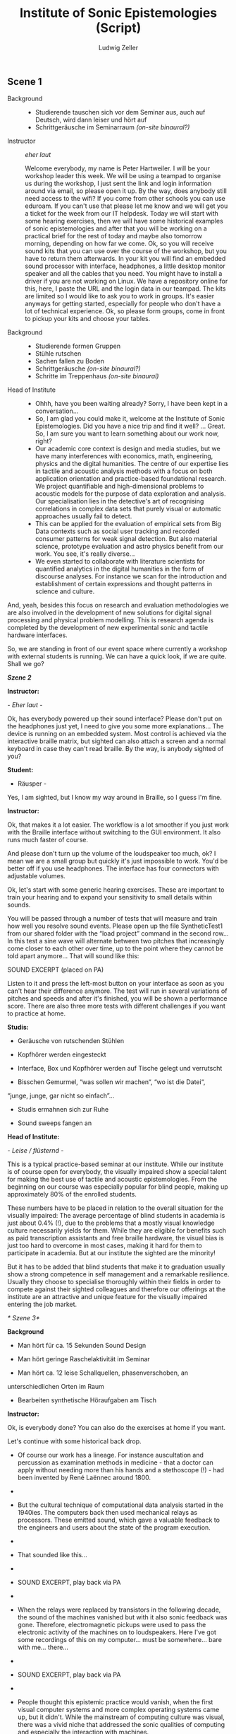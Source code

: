 #+TITLE: Institute of Sonic Epistemologies (Script)
#+AUTHOR: Ludwig Zeller
#+EMAIL: ludwig.zeller@fhnw.ch

** Scene 1

- Background ::
  - Studierende tauschen sich vor dem Seminar aus, auch auf Deutsch, wird dann leiser und hört auf
  - Schrittgeräusche im Seminarraum /(on-site binaural?)/

- Instructor :: /eher laut/

  Welcome everybody, my name is Peter Hartweiler. I will be your workshop leader this week. We will be using a teampad to organise us during the workshop, I just sent the link and login information around via email, so please open it up. By the way, does anybody still need access to the wifi? If you come from other schools you can use eduroam. If you can't use that please let me know and we will get you a ticket for the week from our IT helpdesk.
  Today we will start with some hearing exercises, then we will have some historical examples of sonic epistemologies and after that you will be working on a practical brief for the rest of today and maybe also tomorrow morning, depending on how far we come.
  Ok, so you will receive sound kits that you can use over the course of the workshop, but you have to return them afterwards. In your kit you will find an embedded sound processor with interface, headphones, a little desktop monitor speaker and all the cables that you need. You might have to install a driver if you are not working on Linux. We have a repository online for this, here, I paste the URL and the login data in our teampad. The kits are limited so I would like to ask you to work in groups. It's easier anyways for getting started, especially for people who don't have a lot of technical experience. Ok, so please form groups, come in front to pickup your kits and choose your tables.

- Background ::
  - Studierende formen Gruppen
  - Stühle rutschen
  - Sachen fallen zu Boden
  - Schrittgeräusche /(on-site binaural?)/
  - Schritte im Treppenhaus /(on-site binaural)/

- Head of Institute ::
  - Ohhh, have you been waiting already? Sorry, I have been kept in a conversation…
  - So, I am glad you could make it, welcome at the Institute of Sonic Epistemologies. Did you have a nice trip and find it well? … Great. So, I am sure you want to learn something about our work now, right?
  - Our academic core context is design and media studies, but we have many interferences with economics, math, engineering, physics and the digital humanities. The centre of our expertise lies in tactile and acoustic analysis methods with a focus on both application orientation and practice-based foundational research. We project quantifiable and high-dimensional problems to acoustic models for the purpose of data exploration and analysis. Our specialisation lies in the detective's art of recognising correlations in complex data sets that purely visual or automatic approaches usually fail to detect.
  - This can be applied for the evaluation of empirical sets from Big Data contexts such as social user tracking and recorded consumer patterns for weak signal detection. But also material science, prototype evaluation and astro physics benefit from our work. You see, it's really diverse...
  - We even started to collaborate with literature scientists for quantified analytics in the digital humanities in the form of discourse analyses. For instance we scan for the introduction and establishment of certain expressions and thought patterns in science and culture.

And, yeah, besides this focus on research and evaluation methodologies
we are also involved in the development of new solutions for digital
signal processing and physical problem modelling. This is research
agenda is completed by the development of new experimental sonic and
tactile hardware interfaces.

So, we are standing in front of our event space where currently a
workshop with external students is running. We can have a quick look, if
we are quite. Shall we go?

/*Szene 2*/

*Instructor:*

/- Eher laut -/

Ok, has everybody powered up their sound interface? Please don't put on
the headphones just yet, I need to give you some more explanations...
The device is running on an embedded system. Most control is achieved
via the interactive braille matrix, but sighted can also attach a screen
and a normal keyboard in case they can't read braille. By the way, is
anybody sighted of you?

*Student:*

- Räusper -

Yes, I am sighted, but I know my way around in Braille, so I guess I'm
fine.

*Instructor:*

Ok, that makes it a lot easier. The workflow is a lot smoother if you
just work with the Braille interface without switching to the GUI
environment. It also runs much faster of course.

And please don't turn up the volume of the loudspeaker too much, ok? I
mean we are a small group but quickly it's just impossible to work.
You'd be better off if you use headphones. The interface has four
connectors with adjustable volumes.

Ok, let's start with some generic hearing exercises. These are important
to train your hearing and to expand your sensitivity to small details
within sounds.

You will be passed through a number of tests that will measure and train
how well you resolve sound events. Please open up the file
SyntheticTest1 from our shared folder with the “load project” command in
the second row... In this test a sine wave will alternate between two
pitches that increasingly come closer to each other over time, up to the
point where they cannot be told apart anymore... That will sound like
this:

SOUND EXCERPT (placed on PA)

Listen to it and press the left-most button on your interface as soon as
you can't hear their difference anymore. The test will run in several
variations of pitches and speeds and after it's finished, you will be
shown a performance score. There are also three more tests with
different challenges if you want to practice at home.

*Studis:*

- Geräusche von rutschenden Stühlen

- Kopfhörer werden eingesteckt

- Interface, Box und Kopfhörer werden auf Tische gelegt und verrutscht

- Bisschen Gemurmel, “was sollen wir machen“, “wo ist die Datei“,
“junge, junge, gar nicht so einfach”...

- Studis ermahnen sich zur Ruhe

- Sound sweeps fangen an

*Head of Institute:*

/- Leise / flüsternd -/

This is a typical practice-based seminar at our institute. While our
institute is of course open for everybody, the visually impaired show a
special talent for making the best use of tactile and acoustic
epistemologies. From the beginning on our course was especially popular
for blind people, making up approximately 80% of the enrolled students.

These numbers have to be placed in relation to the overall situation for
the visually impaired: The average percentage of blind students in
academia is just about 0.4% (!), due to the problems that a mostly
visual knowledge culture necessarily yields for them. While they are
eligible for benefits such as paid transcription assistants and free
braille hardware, the visual bias is just too hard to overcome in most
cases, making it hard for them to participate in academia. But at our
institute the sighted are the minority!

But it has to be added that blind students that make it to graduation
usually show a strong competence in self management and a remarkable
resilience. Usually they choose to specialise thoroughly within their
fields in order to compete against their sighted colleagues and
therefore our offerings at the institute are an attractive and unique
feature for the visually impaired entering the job market.

/* Szene 3*/

*Background*

- Man hört für ca. 15 Sekunden Sound Design

- Man hört geringe Raschelaktivität im Seminar

- Man hört ca. 12 leise Schallquellen, phasenverschoben, an
unterschiedlichen Orten im Raum

- Bearbeiten synthetische Höraufgaben am Tisch

*Instructor:*

Ok, is everybody done? You can also do the exercises at home if you
want.

Let's continue with some historical back drop.

- Of course our work has a lineage. For instance auscultation and
  percussion as examination methods in medicine - that a doctor can
  apply without needing more than his hands and a stethoscope (!) - had
  been invented by René Laënnec around 1800.
- 
- But the cultural technique of computational data analysis started in
  the 1940ies. The computers back then used mechanical relays as
  processors. These emitted sound, which gave a valuable feedback to the
  engineers and users about the state of the program execution.
- 
- That sounded like this...

- 
- SOUND EXCERPT, play back via PA

- 
- When the relays were replaced by transistors in the following decade,
  the sound of the machines vanished but with it also sonic feedback was
  gone. Therefore, electromagnetic pickups were used to pass the
  electronic activity of the machines on to loudspeakers. Here I've got
  some recordings of this on my computer... must be somewhere... bare
  with me... there...
- 

- SOUND EXCERPT, play back via PA
- 
- People thought this epistemic practice would vanish, when the first
  visual computer systems and more complex operating systems came up,
  but it didn't. While the mainstream of computing culture was visual,
  there was a vivid niche that addressed the sonic qualities of
  computing and especially the interaction with machines.
- 
- From the beginning this was driven by many visually impaired pioneers,
  that felt left out by sight-based academia and developed their own
  tools and sonic operating systems with audible and tangible user
  interfaces in competition to the graphical user interfaces of the
  sighted masses.
- 
- They even created special-made circuits for physical modelling. This
  was rather hacky back then and used a combination of digital and
  analog techniques. For instance the “Sound Cube 512” acoustic expander
  developed by Vasili Morojeff around 1985 used a 3D matrix of 8x8x8
  grid nodes connected with metal springs that could be reconfigured
  electronically in order to change their sonic characteristics. This
  was one of the direct predecessors of the finite element models that
  we use in our sonic analysis tools today.
- 
- I've got one here, it doesn't work anymore since some parts in the
  driver module broke and even if it worked it would be hard to
  interface it with today's computers of course... But here I can of
  course excite the system by hand... there is still a data matrix
  loaded into the grid of springs, it's a non volatile analog memory...
  here, let me amplify it with the microphone... yes, thats better...
  there are some noticeable clusters in this set, can you hear?
- 

- SOUND EXCERPT

- 
- I got this from a friend who bought it second hand so we don't know
  which data it holds and who used it before.
- 
- This sonic practice was small and ignored for many years, but then a
  historical event took place. John Adrian who worked at Goldman Sachs
  as a visually impaired data analyst at the beginning of the 1990ies
  happened to be connected with this grass-roots garage scene in
  California. Adrian was trained in traditional data analytics but saw
  the potential of the emerging sonic epistemologies and proposed to
  found a research centre within his corporation. He happened to receive
  the funding for an initial 3 years contract and got in a couple of
  friends that worked in the same field.
- 

- The visually dominated market did not demand more than CD quality
  reproduction of sound and so the improvements in sound processors was
  stalled for many years already. They had to improvise to get hold of
  enough computing power for their visions and what they came up with
  was very clever: they hi-jacked the emerging parallel computing power
  of *graphics* cards and applied it to their sonic research!
- 
- When real-time acoustic raytracing became available the golden era
  began. What was bound to 512 nodes before in the 1980ies and therefore
  was rather a proof of concept than a real application was freed from
  its limits. All of a sudden the data analysts could model problems
  with millions and even billions of data points and apply realistic
  acoustics and physics to it in real-time. All this was made possible
  through hardware advances for video games and 3D visual effects in
  cinema.
- 
- More and more sonic data analysts appeared in documentaries and news
  reports and therefore working in sonic epistemologies became known and
  attractive. But most of them are visually impaired. Not that the
  sighted would not be interested in this work, but the blind outperform
  them.
- 

/*Szene 4*/

*Instructor:*

Ok, now we are working on some real-world briefs.

/Data can be represented as a material sonification, and this is the
foundational principle of most data analytics that we are working on.
Imagine a three-dimensional space that is filled with a material, but
not in a homogeneous way, but with areas of varying density and even
holes. /

We remodel this materiality in digital space according to physical
simulations and excite this algorithmic space in order to understand the
structure of the volume and therefore the structure of the data set.
That's why it's called epistemic acoustics, we use sound to find
something out.

This can be compared to many, many practices in the physical world. For
instance if you want to examine the healthiness of a tree, looking for
empty spaces behind walls, rust in a car and even to assess the ripeness
of a cheese wheel... It's a simple but powerful principle, you knock on
the surface of a volume in order to find something out about its inside.

But in our case, we map high dimensional data sets into a simulated
materiality, which allows you not only to hear variations in density,
but many different qualities at once and to correlate them with each
other.

Ok, let's jump right into an applied example. Please load up the file
RealWorldExample1. You will find a data set from a car insurance
company. The set contains one million archived accidents. Your brief is
to develop recommendations on how to improve the insurance plans of the
company. All data is of course anonymised for educational purpose.

The set is quite thorough... it features many aspects such as the age of
the driver, the hour of the day it occured, the involved cars, alcohol
and drug test results, geography, etc. Use your interface to create
different correlations of the available parameters and experiment with
them.

For instance there... we can hear the driver's age in correlation to the
speed of the accident... You can clearly hear how there is more density
in the area that represents the younger drivers... Can you hear, if I
pluck the system down there... compared to the areas over here... like
this... can you hear?

SOUND EXCERPT

Ok, now it's your turn. I will come to your desk one after the other to
discuss what you came up with. Let me know if you need help.

*Background*

- Studi Gespräche

- Bewegungen

One hour later

*Fade out...*

*Fade in...*

A plethora of strange percussive sound designs and voices comes from the
space.

*Instructor:*

So, how is it going here?

*Student:*

Good, thanks, we are trying to show a correlation between the
creditworthiness of a driver and the average damage expenses that have
to be compensated.

*Instructor:*

Nice! Can I listen to it?

*Student:*

Sure, I'll put it on the speakers, hang on...

*Background*

- reaching for some control elements, some buttons click

SOUND EXCERPT

*Instructor:*

Very interesting... I think there is definitely a connection between
both... Especially down there, at the very low end... Can I try...
Thanks. Like, there... it sounds very dense. There is a lot of
interferences happening, while at the other end of the range it seems
quite transparent. I think you should zoom into this interesting bit
there and work out the details!

*Student:*

Cool, thank you. Will let you know when I am done.


